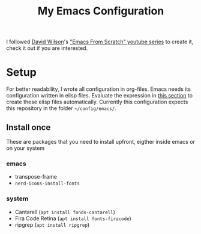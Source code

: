 #+TITLE: My Emacs Configuration

I followed [[https://github.com/daviwil][David Wilson]]'s [[https://www.youtube.com/playlist?list=PLEoMzSkcN8oPH1au7H6B7bBJ4ZO7BXjSZ]["Emacs From Scratch" youtube series]] to create it, check it out if you are interested.

* Setup
For better readability, I wrote all configuration in org-files. Emacs needs its configuration written in elisp files. Evaluate the expression in [[file:main.org::Update config files][this section]] to create these elisp files automatically.
Currently this configuration expects this repository in the folder ~~/config/emacs/~.

** Install once
These are packages that you need to install upfront, eigther inside emacs or on your system

*** emacs
- transpose-frame
- =nerd-icons-install-fonts=

*** system
- Cantarell (=apt install fonds-cantarell=)
- Fira Code Retina (=apt install fonts-firacode=)
- ripgrep (=apt install ripgrep=)
